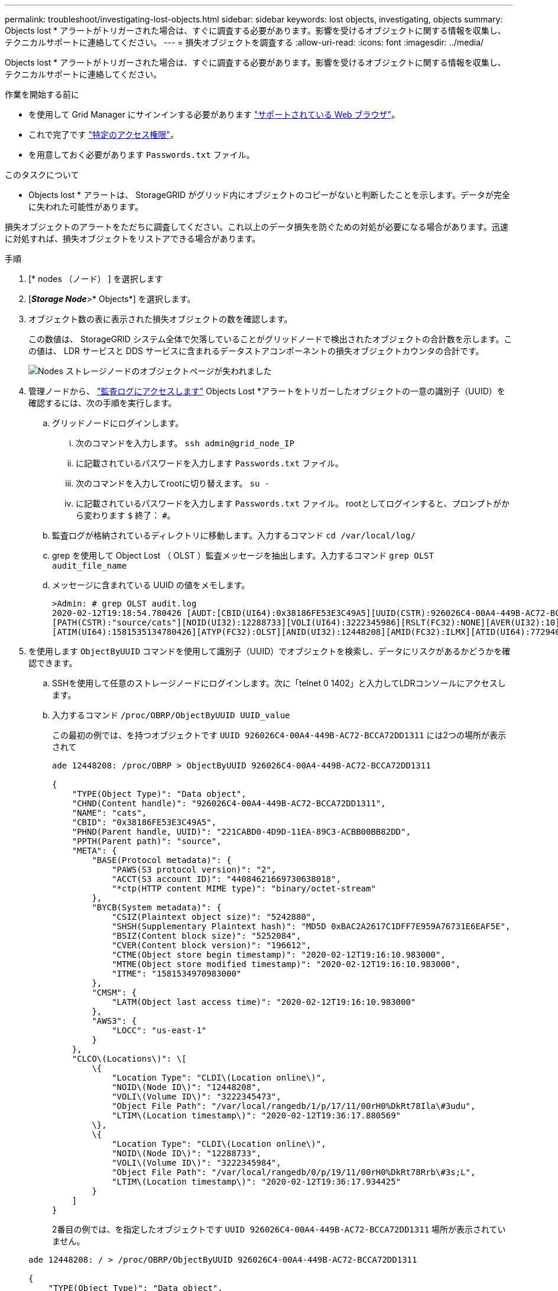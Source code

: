 ---
permalink: troubleshoot/investigating-lost-objects.html 
sidebar: sidebar 
keywords: lost objects, investigating, objects 
summary: Objects lost * アラートがトリガーされた場合は、すぐに調査する必要があります。影響を受けるオブジェクトに関する情報を収集し、テクニカルサポートに連絡してください。 
---
= 損失オブジェクトを調査する
:allow-uri-read: 
:icons: font
:imagesdir: ../media/


[role="lead"]
Objects lost * アラートがトリガーされた場合は、すぐに調査する必要があります。影響を受けるオブジェクトに関する情報を収集し、テクニカルサポートに連絡してください。

.作業を開始する前に
* を使用して Grid Manager にサインインする必要があります link:../admin/web-browser-requirements.html["サポートされている Web ブラウザ"]。
* これで完了です link:../admin/admin-group-permissions.html["特定のアクセス権限"]。
* を用意しておく必要があります `Passwords.txt` ファイル。


.このタスクについて
* Objects lost * アラートは、 StorageGRID がグリッド内にオブジェクトのコピーがないと判断したことを示します。データが完全に失われた可能性があります。

損失オブジェクトのアラートをただちに調査してください。これ以上のデータ損失を防ぐための対処が必要になる場合があります。迅速に対処すれば、損失オブジェクトをリストアできる場合があります。

.手順
. [* nodes （ノード） ] を選択します
. [*_Storage Node_*>* Objects*] を選択します。
. オブジェクト数の表に表示された損失オブジェクトの数を確認します。
+
この数値は、 StorageGRID システム全体で欠落していることがグリッドノードで検出されたオブジェクトの合計数を示します。この値は、 LDR サービスと DDS サービスに含まれるデータストアコンポーネントの損失オブジェクトカウンタの合計です。

+
image::../media/nodes_storage_nodes_objects_page_lost_object.png[Nodes ストレージノードのオブジェクトページが失われました]

. 管理ノードから、 link:../audit/accessing-audit-log-file.html["監査ログにアクセスします"] Objects Lost *アラートをトリガーしたオブジェクトの一意の識別子（UUID）を確認するには、次の手順を実行します。
+
.. グリッドノードにログインします。
+
... 次のコマンドを入力します。 `ssh admin@grid_node_IP`
... に記載されているパスワードを入力します `Passwords.txt` ファイル。
... 次のコマンドを入力してrootに切り替えます。 `su -`
... に記載されているパスワードを入力します `Passwords.txt` ファイル。
rootとしてログインすると、プロンプトがから変わります `$` 終了： `#`。


.. 監査ログが格納されているディレクトリに移動します。入力するコマンド `cd /var/local/log/`
.. grep を使用して Object Lost （ OLST ）監査メッセージを抽出します。入力するコマンド `grep OLST audit_file_name`
.. メッセージに含まれている UUID の値をメモします。
+
[listing]
----
>Admin: # grep OLST audit.log
2020-02-12T19:18:54.780426 [AUDT:[CBID(UI64):0x38186FE53E3C49A5][UUID(CSTR):926026C4-00A4-449B-AC72-BCCA72DD1311]
[PATH(CSTR):"source/cats"][NOID(UI32):12288733][VOLI(UI64):3222345986][RSLT(FC32):NONE][AVER(UI32):10]
[ATIM(UI64):1581535134780426][ATYP(FC32):OLST][ANID(UI32):12448208][AMID(FC32):ILMX][ATID(UI64):7729403978647354233]]
----


. を使用します `ObjectByUUID` コマンドを使用して識別子（UUID）でオブジェクトを検索し、データにリスクがあるかどうかを確認できます。
+
.. SSHを使用して任意のストレージノードにログインします。次に「telnet 0 1402」と入力してLDRコンソールにアクセスします。
.. 入力するコマンド `/proc/OBRP/ObjectByUUID UUID_value`
+
この最初の例では、を持つオブジェクトです `UUID 926026C4-00A4-449B-AC72-BCCA72DD1311` には2つの場所が表示されて

+
[listing]
----
ade 12448208: /proc/OBRP > ObjectByUUID 926026C4-00A4-449B-AC72-BCCA72DD1311

{
    "TYPE(Object Type)": "Data object",
    "CHND(Content handle)": "926026C4-00A4-449B-AC72-BCCA72DD1311",
    "NAME": "cats",
    "CBID": "0x38186FE53E3C49A5",
    "PHND(Parent handle, UUID)": "221CABD0-4D9D-11EA-89C3-ACBB00BB82DD",
    "PPTH(Parent path)": "source",
    "META": {
        "BASE(Protocol metadata)": {
            "PAWS(S3 protocol version)": "2",
            "ACCT(S3 account ID)": "44084621669730638018",
            "*ctp(HTTP content MIME type)": "binary/octet-stream"
        },
        "BYCB(System metadata)": {
            "CSIZ(Plaintext object size)": "5242880",
            "SHSH(Supplementary Plaintext hash)": "MD5D 0xBAC2A2617C1DFF7E959A76731E6EAF5E",
            "BSIZ(Content block size)": "5252084",
            "CVER(Content block version)": "196612",
            "CTME(Object store begin timestamp)": "2020-02-12T19:16:10.983000",
            "MTME(Object store modified timestamp)": "2020-02-12T19:16:10.983000",
            "ITME": "1581534970983000"
        },
        "CMSM": {
            "LATM(Object last access time)": "2020-02-12T19:16:10.983000"
        },
        "AWS3": {
            "LOCC": "us-east-1"
        }
    },
    "CLCO\(Locations\)": \[
        \{
            "Location Type": "CLDI\(Location online\)",
            "NOID\(Node ID\)": "12448208",
            "VOLI\(Volume ID\)": "3222345473",
            "Object File Path": "/var/local/rangedb/1/p/17/11/00rH0%DkRt78Ila\#3udu",
            "LTIM\(Location timestamp\)": "2020-02-12T19:36:17.880569"
        \},
        \{
            "Location Type": "CLDI\(Location online\)",
            "NOID\(Node ID\)": "12288733",
            "VOLI\(Volume ID\)": "3222345984",
            "Object File Path": "/var/local/rangedb/0/p/19/11/00rH0%DkRt78Rrb\#3s;L",
            "LTIM\(Location timestamp\)": "2020-02-12T19:36:17.934425"
        }
    ]
}
----
+
2番目の例では、を指定したオブジェクトです `UUID 926026C4-00A4-449B-AC72-BCCA72DD1311` 場所が表示されていません。

+
[listing]
----
ade 12448208: / > /proc/OBRP/ObjectByUUID 926026C4-00A4-449B-AC72-BCCA72DD1311

{
    "TYPE(Object Type)": "Data object",
    "CHND(Content handle)": "926026C4-00A4-449B-AC72-BCCA72DD1311",
    "NAME": "cats",
    "CBID": "0x38186FE53E3C49A5",
    "PHND(Parent handle, UUID)": "221CABD0-4D9D-11EA-89C3-ACBB00BB82DD",
    "PPTH(Parent path)": "source",
    "META": {
        "BASE(Protocol metadata)": {
            "PAWS(S3 protocol version)": "2",
            "ACCT(S3 account ID)": "44084621669730638018",
            "*ctp(HTTP content MIME type)": "binary/octet-stream"
        },
        "BYCB(System metadata)": {
            "CSIZ(Plaintext object size)": "5242880",
            "SHSH(Supplementary Plaintext hash)": "MD5D 0xBAC2A2617C1DFF7E959A76731E6EAF5E",
            "BSIZ(Content block size)": "5252084",
            "CVER(Content block version)": "196612",
            "CTME(Object store begin timestamp)": "2020-02-12T19:16:10.983000",
            "MTME(Object store modified timestamp)": "2020-02-12T19:16:10.983000",
            "ITME": "1581534970983000"
        },
        "CMSM": {
            "LATM(Object last access time)": "2020-02-12T19:16:10.983000"
        },
        "AWS3": {
            "LOCC": "us-east-1"
        }
    }
}
----
.. /proc/OBRP/ObjectByUUID の出力を確認し、適切な処理を実行します。
+
[cols="2a,4a"]
|===
| メタデータ | まとめ 


 a| 
オブジェクトが見つかりません（ "ERROR" ： "" ）
 a| 
オブジェクトが見つからない場合は「 ERROR 」：というメッセージが返されます。

オブジェクトが見つからない場合は、 * Objects lost * の数をリセットしてアラートをクリアできます。オブジェクトがない場合は、意図的に削除されたオブジェクトであることを示しています。



 a| 
場所が 0 より大きい
 a| 
出力に場所が表示されている場合は、 * Objects lost * アラートが誤った正の値である可能性があります。

オブジェクトが存在することを確認します。出力に表示されたノード ID とファイルパスを使用して、オブジェクトファイルがリストされた場所にあることを確認します。

（の手順 link:searching-for-and-restoring-potentially-lost-objects.html["失われた可能性があるオブジェクトの検索"] ノード ID を使用して正しいストレージノードを特定する方法について説明します）。

オブジェクトが存在する場合は、 * Objects lost * の数をリセットしてアラートをクリアできます。



 a| 
場所 = 0
 a| 
出力に場所が表示されない場合は、オブジェクトが欠落している可能性があります。試してみてください link:searching-for-and-restoring-potentially-lost-objects.html["オブジェクトを検索してリストアします"] または、テクニカルサポートにお問い合わせください。

テクニカルサポートに問い合わせた際に、実行中のストレージリカバリ手順 がないかどうかを確認するように求められることがあります。の情報を参照してください link:../maintain/restoring-volume.html["Grid Managerを使用したオブジェクトデータのリストア"] および link:../maintain/restoring-object-data-to-storage-volume.html["ストレージボリュームへのオブジェクトデータのリストア"]。

|===




